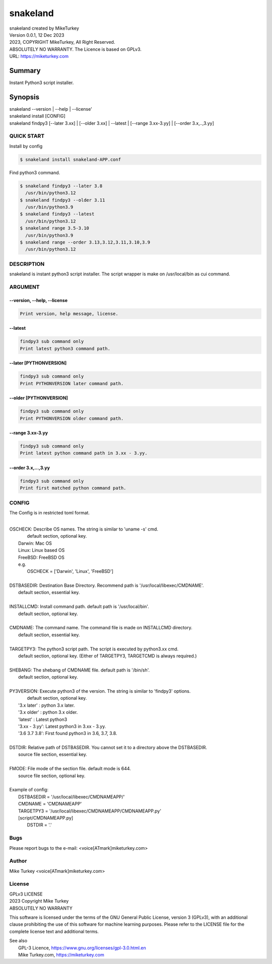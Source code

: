 
snakeland
********************************

| snakeland created by MikeTurkey
| Version 0.0.1, 12 Dec 2023
| 2023, COPYRIGHT MikeTurkey, All Right Reserved.
| ABSOLUTELY NO WARRANTY. The Licence is based on GPLv3.
| URL: https://miketurkey.com

Summary
=======

Instant Python3 script installer.

Synopsis
========

| snakeland --version | --help | --license'
| snakeland install [CONFIG]
| snakeland findpy3 [--later 3.xx] | [--older 3.xx] | --latest | [--range 3.xx-3.yy] | [--order 3.x,..,3.yy]

QUICK START
--------------

Install by config

.. code-block:: console

   $ snakeland install snakeland-APP.conf

Find python3 command.

.. code-block:: console

   $ snakeland findpy3 --later 3.8
     /usr/bin/python3.12
   $ snakeland findpy3 --older 3.11
     /usr/bin/python3.9
   $ snakeland findpy3 --latest
     /usr/bin/python3.12
   $ snakeland range 3.5-3.10
     /usr/bin/python3.9
   $ snakeland range --order 3.13,3.12,3.11,3.10,3.9
     /usr/bin/python3.12   
     
DESCRIPTION
------------

snakeland is instant python3 script installer.
The script wrapper is make on /usr/local/bin as cui command.

ARGUMENT
------------

.. .. option:: --version, --help, --license
.. | Print version, help message, license.

--version, --help, --license
^^^^^^^^^^^^^^^^^^^^^^^^^^^^^

.. code-block:: text

   Print version, help message, license.

--latest
^^^^^^^^

.. code-block:: text
   
   findpy3 sub command only
   Print latest python3 command path.
	    
--later [PYTHONVERSION]
^^^^^^^^^^^^^^^^^^^^^^^^

.. code-block:: text

   findpy3 sub command only
   Print PYTHONVERSION later command path.

--older [PYTHONVERSION]
^^^^^^^^^^^^^^^^^^^^^^^^

.. code-block:: text

   findpy3 sub command only
   Print PYTHONVERSION older command path.

--range 3.xx-3.yy
^^^^^^^^^^^^^^^^^^

.. code-block:: text
		
   findpy3 sub command only
   Print latest python command path in 3.xx - 3.yy.

--order 3.x,...,3.yy
^^^^^^^^^^^^^^^^^^^^^^

.. code-block:: text
		
   findpy3 sub command only
   Print first matched python command path.

CONFIG
------------

The Config is in restricted toml format.

|
| OSCHECK: Describe OS names. The string is similar to 'uname -s' cmd.
|          default section, optional key.
|   Darwin: Mac OS
|   Linux: Linux based OS
|   FreeBSD: FreeBSD OS
|   e.g.
|     OSCHECK = ['Darwin', 'Linux', 'FreeBSD']
|
| DSTBASEDIR: Destination Base Directory. Recommend path is '/usr/local/libexec/CMDNAME'.
|             default section, essential key.
|
| INSTALLCMD: Install command path. default path is '/usr/local/bin'.
|             default section, optional key.
|
| CMDNAME: The command name. The command file is made on INSTALLCMD directory.
|          default section, essential key.
| 
| TARGETPY3: The python3 script path. The script is executed by python3.xx cmd.
|            default section, optional key. (Either of TARGETPY3, TARGETCMD is always required.)
|
| SHEBANG: The shebang of CMDNAME file. default path is '/bin/sh'.
|          default section, optional key.
|
| PY3VERSION: Execute python3 of the version. The string is similar to 'findpy3' options.
|             default section, optional key.
|   '3.x later'  : python 3.x later.
|   '3.x older'  : python 3.x older.
|   'latest'     : Latest python3 
|   '3.xx - 3.yy': Latest python3 in 3.xx - 3.yy.
|   '3.6 3.7 3.8': First found python3 in 3.6, 3.7, 3.8.
|
| DSTDIR: Relative path of DSTBASEDIR. You cannot set it to a directory above the DSTBASEDIR.
|         source file section, essential key.
|
| FMODE: File mode of the section file. default mode is 644.
|        source file section, optional key.
|
| Example of config: 
|   DSTBASEDIR = '/usr/local/libexec/CMDNAMEAPP/'
|   CMDNAME   = 'CMDNAMEAPP'
|   TARGETPY3 = '/usr/local/libexec/CMDNAMEAPP/CMDNAMEAPP.py'
|   [script/CMDNAMEAPP.py]
|       DSTDIR = '.'

Bugs
----

Please report bugs to the e-mail: <voice[ATmark]miketurkey.com>

   
Author
------

Mike Turkey <voice[ATmark]miketurkey.com>

License
-------

| GPLv3 LICENSE
| 2023 Copyright Mike Turkey
| ABSOLUTELY NO WARRANTY

This software is licensed under the terms of the GNU General Public License, version 3 (GPLv3), with an additional clause prohibiting the use of this software for machine learning purposes. Please refer to the LICENSE file for the complete license text and additional terms.

|  See also
|    GPL-3 Licence, https://www.gnu.org/licenses/gpl-3.0.html.en
|    Mike Turkey.com, https://miketurkey.com
  

